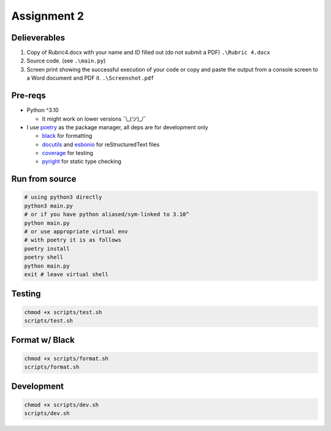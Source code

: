 ============
Assignment 2
============

Delieverables
=============

1. Copy of Rubric4.docx with your name and ID filled out (do not submit a PDF) ``.\Rubric 4.docx``
2. Source code. (see ``.\main.py``)
3. Screen print showing the successful execution of your code or copy and paste the output from a console screen to a Word document and PDF it. ``.\Screenshot.pdf``

Pre-reqs
========
* Python ^3.10

  * It might work on lower versions ¯\\_(ツ)_/¯

* I use `poetry`_ as the package manager, all deps are for development only


  * `black`_ for formatting
  * `docutils`_ and `esbonio`_ for reStructuredText files
  * `coverage`_ for testing
  * `pyright`_ for static type checking

.. _poetry: https://github.com/python-poetry/poetry
.. _black: https://github.com/psf/black
.. _docutils: https://docutils.sourceforge.io/
.. _esbonio: https://github.com/swyddfa/esbonio
.. _coverage: https://github.com/nedbat/coveragepy
.. _pyright: https://github.com/microsoft/pyright

Run from source
===============
..  code-block:: shell

  # using python3 directly
  python3 main.py
  # or if you have python aliased/sym-linked to 3.10^
  python main.py
  # or use appropriate virtual env
  # with poetry it is as follows
  poetry install
  poetry shell
  python main.py
  exit # leave virtual shell

Testing
=======
..  code-block:: shell

  chmod +x scripts/test.sh
  scripts/test.sh

Format w/ Black
===============
..  code-block:: shell

  chmod +x scripts/format.sh
  scripts/format.sh

Development
===========
..  code-block:: shell
  
  chmod +x scripts/dev.sh
  scripts/dev.sh